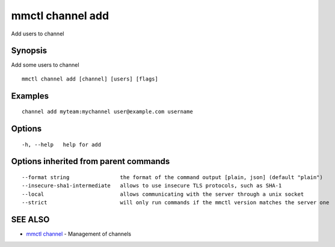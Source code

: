 .. _mmctl_channel_add:

mmctl channel add
-----------------

Add users to channel

Synopsis
~~~~~~~~


Add some users to channel

::

  mmctl channel add [channel] [users] [flags]

Examples
~~~~~~~~

::

    channel add myteam:mychannel user@example.com username

Options
~~~~~~~

::

  -h, --help   help for add

Options inherited from parent commands
~~~~~~~~~~~~~~~~~~~~~~~~~~~~~~~~~~~~~~

::

      --format string                the format of the command output [plain, json] (default "plain")
      --insecure-sha1-intermediate   allows to use insecure TLS protocols, such as SHA-1
      --local                        allows communicating with the server through a unix socket
      --strict                       will only run commands if the mmctl version matches the server one

SEE ALSO
~~~~~~~~

* `mmctl channel <mmctl_channel.rst>`_ 	 - Management of channels

